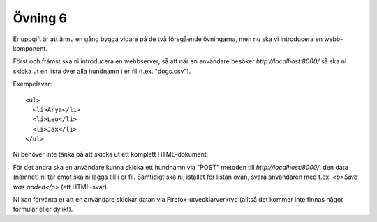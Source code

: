 ========
Övning 6
========

Er uppgift är att ännu en gång bygga vidare på de två föregående övningarna, men
nu ska vi introducera en webb-komponent.

Först och främst ska ni introducera en webbserver, så att när en användare
besöker `http://localhost:8000/` så ska ni skicka ut en lista över alla hundnamn
i er fil (t.ex. "dogs.csv").

Exempelsvar::

  <ul>
    <li>Arya</li>
    <li>Leo</li>
    <li>Jax</li>
  </ul>

Ni behöver inte tänka på att skicka ut ett komplett HTML-dokument.

För det andra ska en användare kunna skicka ett hundnamn via "POST" metoden till
`http://localhost:8000/`, den data (namnet) ni tar emot ska ni lägga till i er
fil. Samtidigt ska ni, istället för listan ovan, svara användaren med t.ex.
`<p>Sara was added</p>` (ett HTML-svar).

Ni kan förvänta er att en användare skickar datan via Firefox-utvecklarverktyg
(alltså det kommer inte finnas något formulär eller dylikt).
